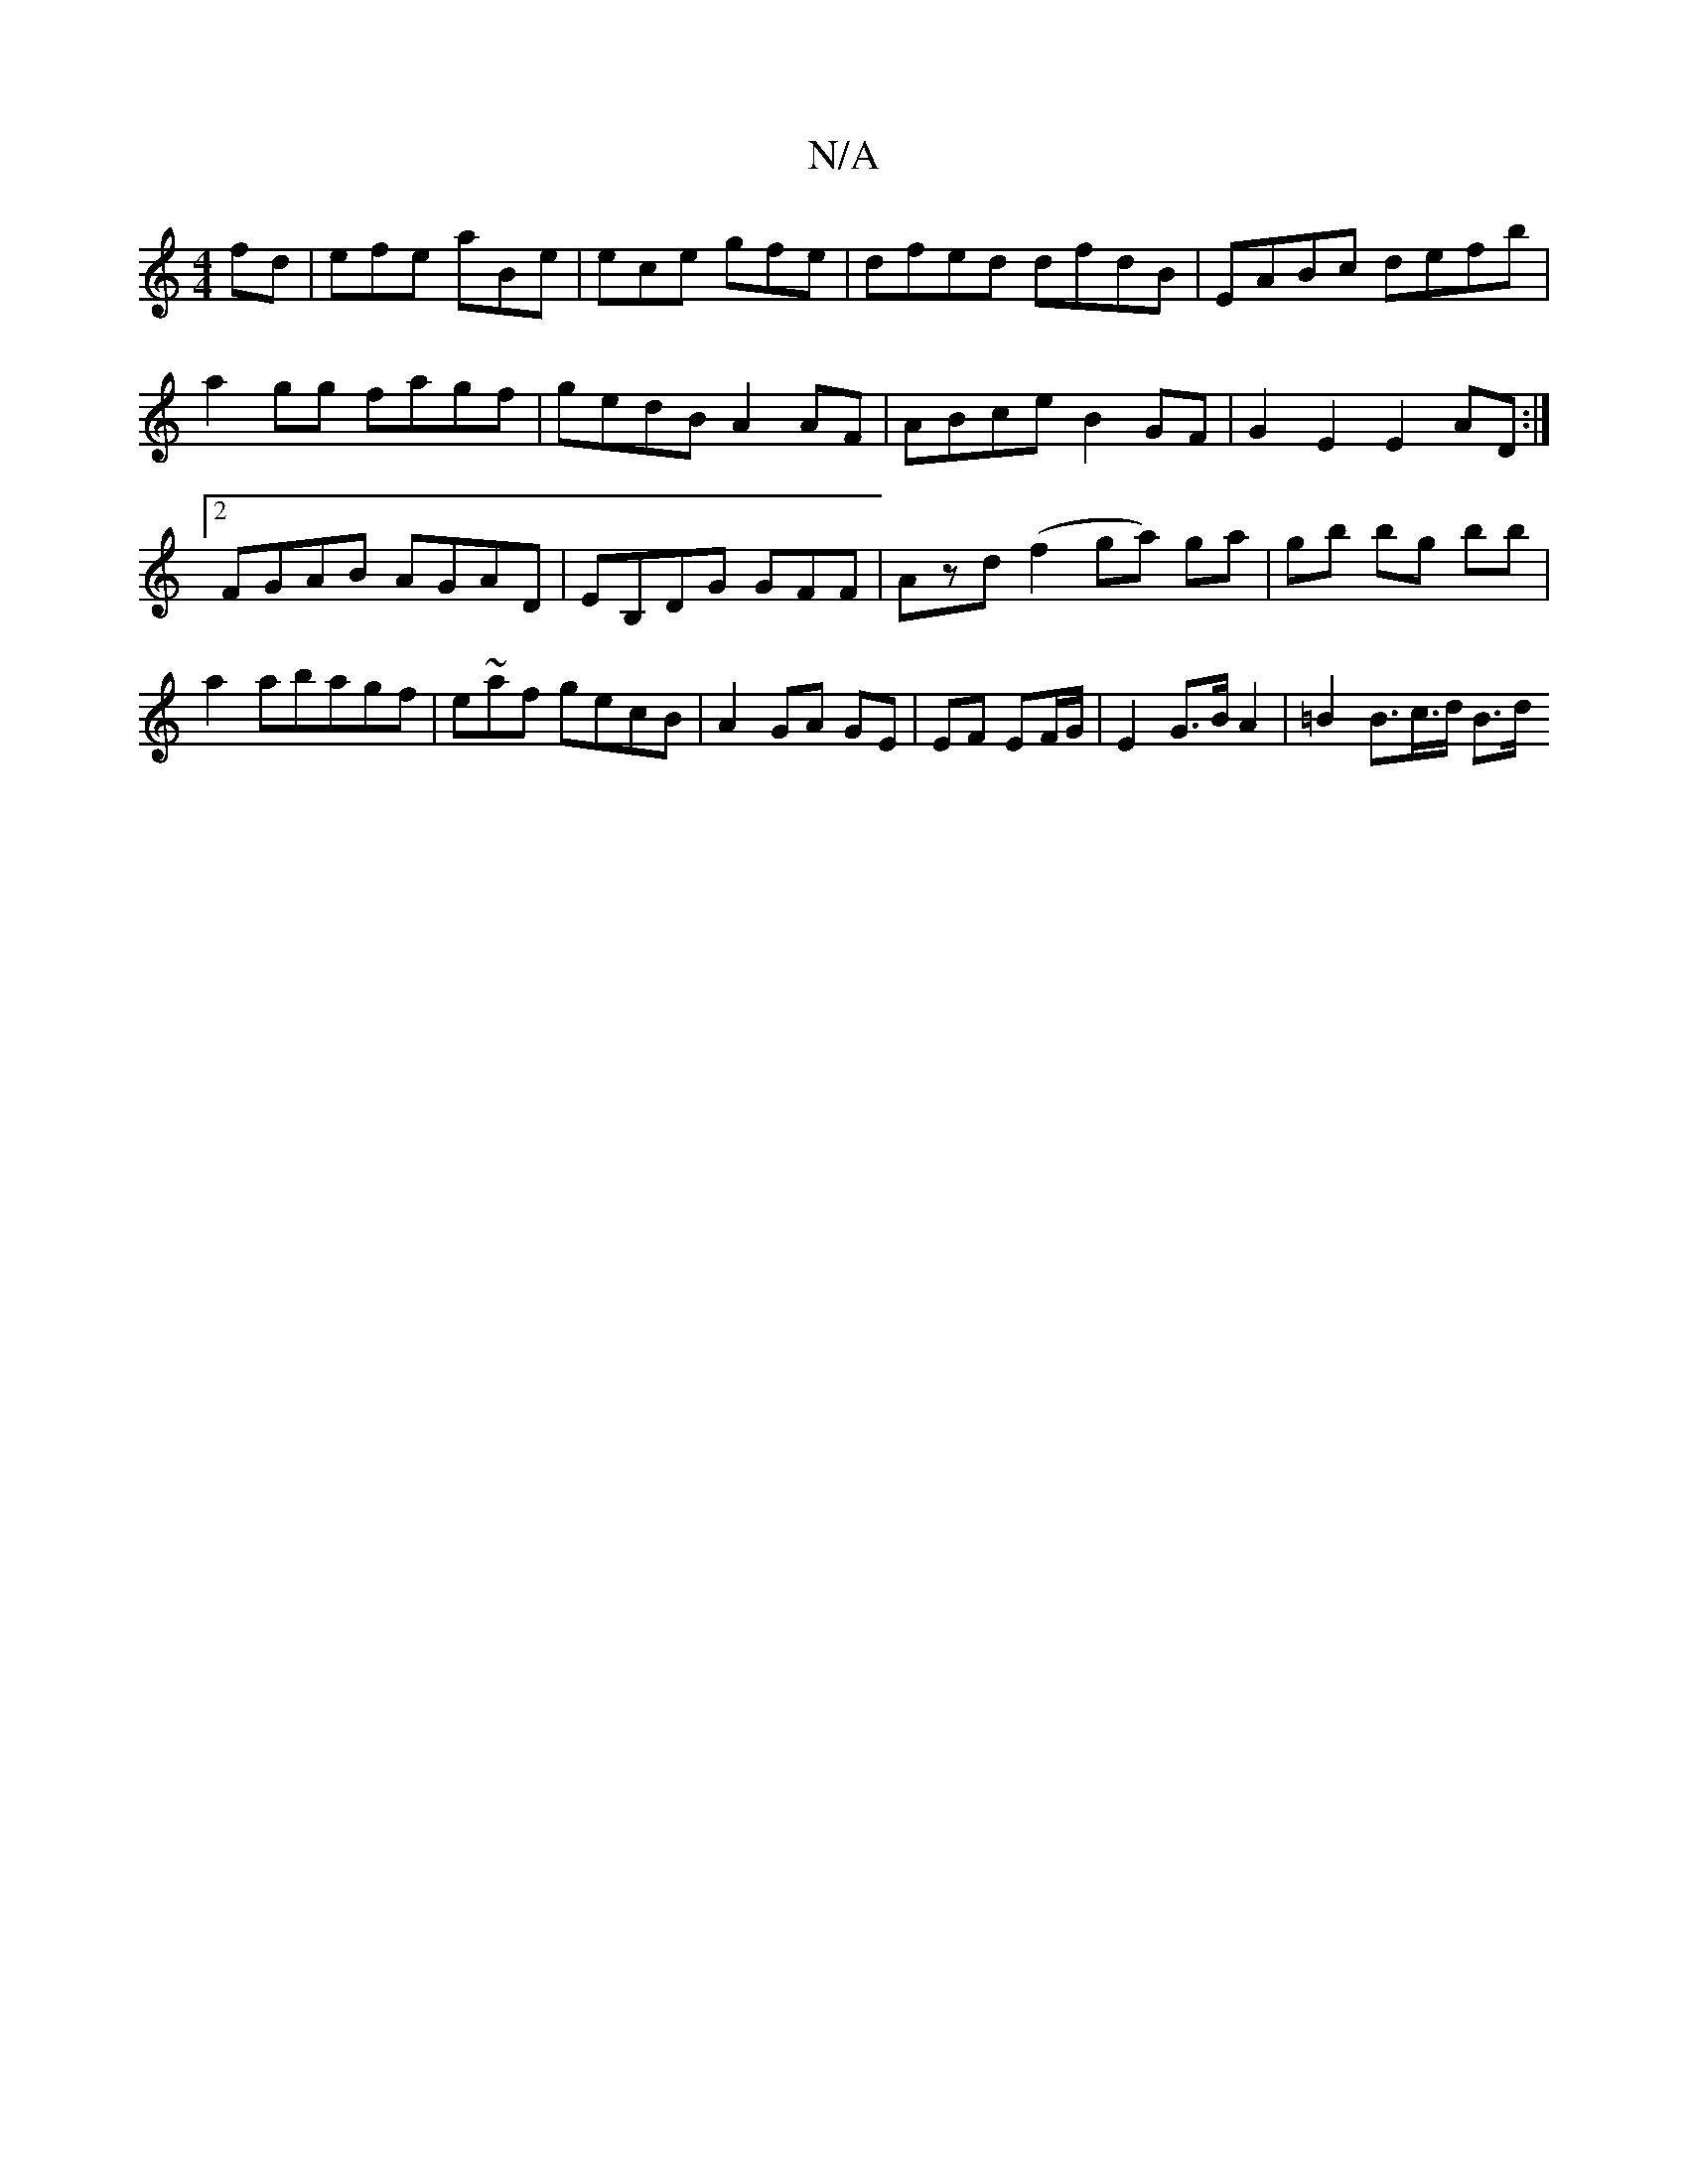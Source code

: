 X:1
T:N/A
M:4/4
R:N/A
K:Cmajor
fd|efe aBe|ece gfe|dfed dfdB|EABc defb|a2gg fagf|gedB A2 AF|ABce B2 GF | G2E2 E2AD :|2 FGAB AGAD | EB,DG GFF|Azd (f2ga) ga | gb bg bb|a2 abagf|em~af gecB|A2GA GE|EF EF/G/ | 1 E2 G>B A2 | =B2 B>c>d B>d